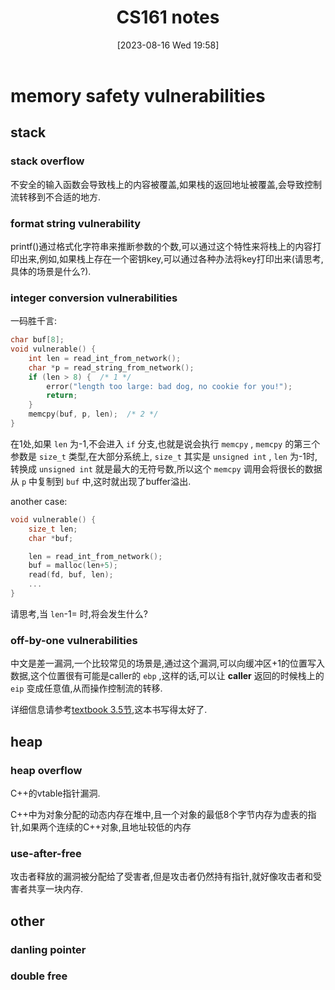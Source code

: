 #+OPTIONS: author:nil ^:{}
#+HUGO_BASE_DIR: ../../../..
#+HUGO_SECTION: post/2023/08
#+HUGO_CUSTOM_FRONT_MATTER: :toc true
#+HUGO_AUTO_SET_LASTMOD: t
#+HUGO_DRAFT: false
#+DATE: [2023-08-16 Wed 19:58]
#+TITLE: CS161 notes
#+HUGO_TAGS: Security Courses
#+HUGO_CATEGORIES: Security
#+STARTUP: inlineimages

* memory safety vulnerabilities

** stack

*** stack overflow

不安全的输入函数会导致栈上的内容被覆盖,如果栈的返回地址被覆盖,会导致控制流转移到不合适的地方.

*** format string vulnerability

printf()通过格式化字符串来推断参数的个数,可以通过这个特性来将栈上的内容打印出来,例如,如果栈上存在一个密钥key,可以通过各种办法将key打印出来(请思考,具体的场景是什么?).

*** integer conversion vulnerabilities

一码胜千言:
#+BEGIN_SRC c
  char buf[8];
  void vulnerable() {
      int len = read_int_from_network();
      char *p = read_string_from_network();
      if (len > 8) {  /* 1 */
          error("length too large: bad dog, no cookie for you!");
          return;
      }
      memcpy(buf, p, len);  /* 2 */
  }
#+END_SRC

在1处,如果 =len= 为-1,不会进入 =if= 分支,也就是说会执行 =memcpy= , =memcpy= 的第三个参数是 =size_t= 类型,在大部分系统上, =size_t= 其实是 =unsigned int= , =len= 为-1时,转换成 =unsigned int= 就是最大的无符号数,所以这个 =memcpy= 调用会将很长的数据从 =p= 中复制到 =buf= 中,这时就出现了buffer溢出.

another case:
#+BEGIN_SRC c
void vulnerable() {
    size_t len;
    char *buf;

    len = read_int_from_network();
    buf = malloc(len+5);
    read(fd, buf, len);
    ...
}
#+END_SRC

请思考,当 =len=-1= 时,将会发生什么?

*** off-by-one vulnerabilities

中文是差一漏洞,一个比较常见的场景是,通过这个漏洞,可以向缓冲区+1的位置写入数据,这个位置很有可能是caller的 =ebp= ,这样的话,可以让 *caller* 返回的时候栈上的 =eip= 变成任意值,从而操作控制流的转移.

详细信息请参考[[https://textbook.cs161.org/memory-safety/vulnerabilities.html][textbook 3.5节]],这本书写得太好了.

** heap 

*** heap overflow

C++的vtable指针漏洞.

C++中为对象分配的动态内存在堆中,且一个对象的最低8个字节内存为虚表的指针,如果两个连续的C++对象,且地址较低的内存

*** use-after-free

攻击者释放的漏洞被分配给了受害者,但是攻击者仍然持有指针,就好像攻击者和受害者共享一块内存.

** other

*** danling pointer

*** double free

